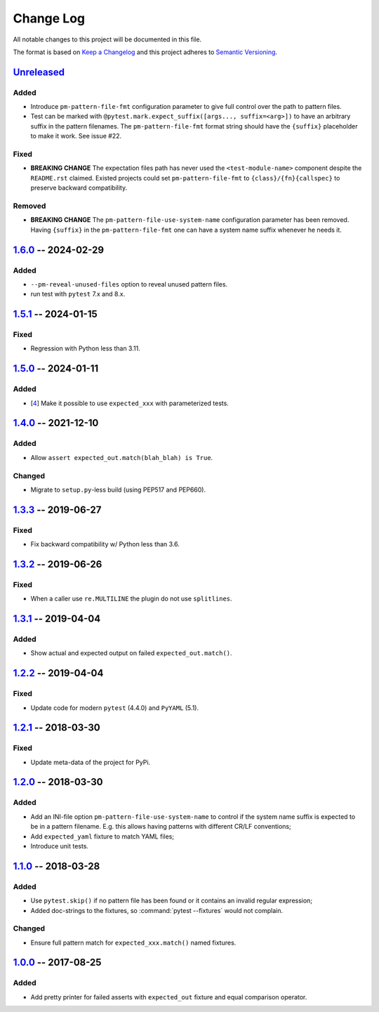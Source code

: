 .. SPDX-FileCopyrightText: 2017-now, See ``CONTRIBUTORS.lst``
.. SPDX-License-Identifier: CC0-1.0

==========
Change Log
==========

All notable changes to this project will be documented in this file.

The format is based on `Keep a Changelog`_ and this project adheres
to `Semantic Versioning`_.

.. _Keep a Changelog: http://keepachangelog.com/
.. _Semantic Versioning: http://semver.org/

Unreleased_
===========

Added
-----
- Introduce ``pm-pattern-file-fmt`` configuration parameter to give full
  control over the path to pattern files.
- Test can be marked with ``@pytest.mark.expect_suffix([args..., suffix=<arg>])``
  to have an arbitrary suffix in the pattern filenames.
  The ``pm-pattern-file-fmt`` format string should have the ``{suffix}`` placeholder
  to make it work. See issue #22.

Fixed
-----

- **BREAKING CHANGE** The expectation files path has never used the
  ``<test-module-name>`` component despite the ``README.rst`` claimed.
  Existed projects could set ``pm-pattern-file-fmt`` to
  ``{class}/{fn}{callspec}`` to preserve backward compatibility.

Removed
-------

- **BREAKING CHANGE** The ``pm-pattern-file-use-system-name`` configuration
  parameter has been removed. Having ``{suffix}`` in the ``pm-pattern-file-fmt``
  one can have a system name suffix whenever he needs it.


1.6.0_ -- 2024-02-29
====================

Added
-----

- ``--pm-reveal-unused-files`` option to reveal unused pattern files.
- run test with ``pytest`` 7.x and 8.x.


1.5.1_ -- 2024-01-15
====================

Fixed
-----

- Regression with Python less than 3.11.

1.5.0_ -- 2024-01-11
====================

Added
-----

- [4_] Make it possible to use ``expected_xxx`` with parameterized tests.


1.4.0_ -- 2021-12-10
====================

Added
-----

- Allow ``assert expected_out.match(blah_blah) is True``.

Changed
-------

- Migrate to ``setup.py``-less build (using PEP517 and PEP660).


1.3.3_ -- 2019-06-27
====================

Fixed
-----

- Fix backward compatibility w/ Python less than 3.6.


1.3.2_ -- 2019-06-26
====================

Fixed
-----

- When a caller use ``re.MULTILINE`` the plugin do not use ``splitlines``.


1.3.1_ -- 2019-04-04
====================

Added
-----

- Show actual and expected output on failed ``expected_out.match()``.


1.2.2_ -- 2019-04-04
====================

Fixed
-----

- Update code for modern ``pytest`` (4.4.0) and ``PyYAML`` (5.1).


1.2.1_ -- 2018-03-30
====================

Fixed
-----

- Update meta-data of the project for PyPi.


1.2.0_ -- 2018-03-30
====================

Added
-----

- Add an INI-file option ``pm-pattern-file-use-system-name`` to control if the system
  name suffix is expected to be in a pattern filename. E.g. this allows having patterns with
  different CR/LF conventions;
- Add ``expected_yaml`` fixture to match YAML files;
- Introduce unit tests.


1.1.0_ -- 2018-03-28
====================

Added
-----

- Use ``pytest.skip()`` if no pattern file has been found or it contains an invalid
  regular expression;
- Added doc-strings to the fixtures, so :command:`pytest --fixtures` would not complain.

Changed
-------

- Ensure full pattern match for ``expected_xxx.match()`` named fixtures.


1.0.0_ -- 2017-08-25
====================

Added
-----

- Add pretty printer for failed asserts with ``expected_out`` fixture and equal comparison operator.


.. _Unreleased: https://github.com/zaufi/pytest-matcher/compare/release/1.6.0...HEAD
.. _1.6.0: https://github.com/zaufi/pytest-matcher/compare/release/1.5.1...release/1.6.0
.. _1.5.1: https://github.com/zaufi/pytest-matcher/compare/release/1.5.0...release/1.5.1
.. _1.5.0: https://github.com/zaufi/pytest-matcher/compare/release/1.4.0...release/1.5.0
.. _1.4.0: https://github.com/zaufi/pytest-matcher/compare/release/1.3.3...release/1.4.0
.. _1.3.3: https://github.com/zaufi/pytest-matcher/compare/release/1.3.2...release/1.3.3
.. _1.3.2: https://github.com/zaufi/pytest-matcher/compare/release/1.3.1...release/1.3.2
.. _1.3.1: https://github.com/zaufi/pytest-matcher/compare/release/1.2.2...release/1.3.1
.. _1.2.2: https://github.com/zaufi/pytest-matcher/compare/release/1.2.1...release/1.2.2
.. _1.2.1: https://github.com/zaufi/pytest-matcher/compare/release/1.2.0...release/1.2.1
.. _1.2.0: https://github.com/zaufi/pytest-matcher/compare/release/1.1.0...release/1.2.0
.. _1.1.0: https://github.com/zaufi/pytest-matcher/compare/release/1.0.0...release/1.1.0
.. _1.0.0: https://github.com/zaufi/pytest-matcher/compare/release/0.9.0...release/1.0.0
.. _4: https://github.com/zaufi/pytest-matcher/issues/4
